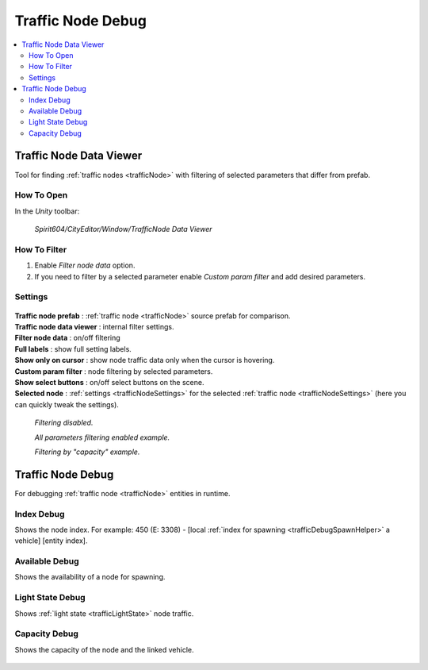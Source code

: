 .. _trafficNodeDebug:

Traffic Node Debug
============

.. contents::
   :local:

Traffic Node Data Viewer
------------

Tool for finding :ref:`traffic nodes <trafficNode>` with filtering of selected parameters that differ from prefab.

How To Open
~~~~~~~~~~~~

In the `Unity` toolbar:

	`Spirit604/CityEditor/Window/TrafficNode Data Viewer`

	.. image:: /images/debuggers/trafficNode/TrafficNodeDataViewerOpenExample.png		
	
How To Filter
~~~~~~~~~~~~

#. Enable `Filter node data` option.
#. If you need to filter by a selected parameter enable `Custom param filter` and add desired parameters.

Settings
~~~~~~~~~~~~
	
	.. image:: /images/debuggers/trafficNode/TrafficNodeDataViewer.png		
	
	
| **Traffic node prefab** : :ref:`traffic node <trafficNode>` source prefab for comparison.
| **Traffic node data viewer** : internal filter settings.
| **Filter node data** : on/off filtering
| **Full labels** : show full setting labels.
| **Show only on cursor** : show node traffic data only when the cursor is hovering.
| **Custom param filter** : node filtering by selected parameters.
| **Show select buttons** : on/off select buttons on the scene.
| **Selected node** : :ref:`settings <trafficNodeSettings>` for the selected :ref:`traffic node <trafficNodeSettings>` (here you can quickly tweak the settings).

	.. image:: /images/debuggers/trafficNode/TrafficNodeDataViewerExample1.png		
	`Filtering disabled.`
	
	.. image:: /images/debuggers/trafficNode/TrafficNodeDataViewerExample2.png		
	`All parameters filtering enabled example.`
	
	.. image:: /images/debuggers/trafficNode/TrafficNodeDataViewer2.png		
	.. image:: /images/debuggers/trafficNode/TrafficNodeDataViewerFilterExample.png		
	`Filtering by "capacity" example.`
	
		
Traffic Node Debug
------------

For debugging :ref:`traffic node <trafficNode>` entities in runtime.

	.. image:: /images/debuggers/trafficNode/TrafficNodeDebugger.png		
	
.. _trafficNodeIndexDebug:

Index Debug
~~~~~~~~~~~~

Shows the node index.
For example: 450 (E: 3308) - [local :ref:`index for spawning <trafficDebugSpawnHelper>` a vehicle] [entity index].

	.. image:: /images/debuggers/trafficNode/TrafficNodeDebuggerIndex.png		

Available Debug
~~~~~~~~~~~~

Shows the availability of a node for spawning.

	.. image:: /images/debuggers/trafficNode/TrafficNodeDebuggerAvailableExample.png		

Light State Debug
~~~~~~~~~~~~

Shows :ref:`light state <trafficLightState>` node traffic.

	.. image:: /images/debuggers/trafficNode/TrafficNodeDebuggerLightExample.png	

Capacity Debug
~~~~~~~~~~~~

Shows the capacity of the node and the linked vehicle.

	.. image:: /images/debuggers/trafficNode/TrafficNodeDebuggerCapacityExample.png		

	
